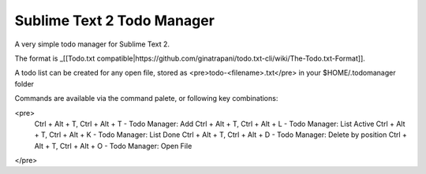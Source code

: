 ================
Sublime Text 2 Todo Manager
================

A very simple todo manager for Sublime Text 2.

The format is _[[Todo.txt compatible|https://github.com/ginatrapani/todo.txt-cli/wiki/The-Todo.txt-Format]].

A todo list can be created for any open file, stored as <pre>todo-<filename>.txt</pre> in your $HOME/.todomanager folder

Commands are available via the command palete, or following key combinations:

<pre>
  Ctrl + Alt + T, Ctrl + Alt + T - Todo Manager: Add
  Ctrl + Alt + T, Ctrl + Alt + L - Todo Manager: List Active
  Ctrl + Alt + T, Ctrl + Alt + K - Todo Manager: List Done
  Ctrl + Alt + T, Ctrl + Alt + D - Todo Manager: Delete by position
  Ctrl + Alt + T, Ctrl + Alt + O - Todo Manager: Open File
</pre>
